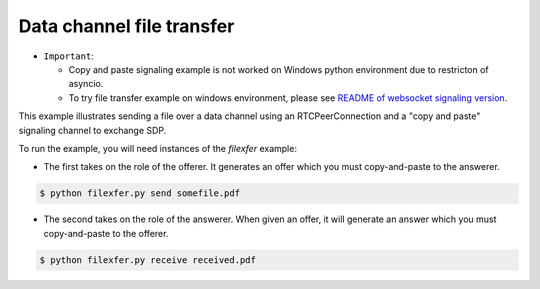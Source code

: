 Data channel file transfer
==========================

- ``Important``:

  - Copy and paste signaling example is not worked on Windows python environment due to restricton of asyncio.

  - To try file transfer example on windows environment, please see `README of websocket signaling version`_.

This example illustrates sending a file over a data channel using an
RTCPeerConnection and a "copy and paste" signaling channel to exchange SDP.

..  _README of websocket signaling version: https://github.com/ryogrid/punch_sctp/blob/master/examples/datachannel-filexfer/README_WS_SIGNALING_VERSION.rst

To run the example, you will need instances of the `filexfer` example:

- The first takes on the role of the offerer. It generates an offer which you
  must copy-and-paste to the answerer.

.. code-block:: console

   $ python filexfer.py send somefile.pdf

- The second takes on the role of the answerer. When given an offer, it will
  generate an answer which you must copy-and-paste to the offerer.

.. code-block:: console

   $ python filexfer.py receive received.pdf
